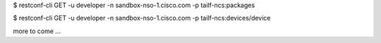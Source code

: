 $ restconf-cli GET -u developer -n sandbox-nso-1.cisco.com -p tailf-ncs:packages

$ restconf-cli GET -u developer -n sandbox-nso-1.cisco.com -p tailf-ncs:devices/device

more to come ...